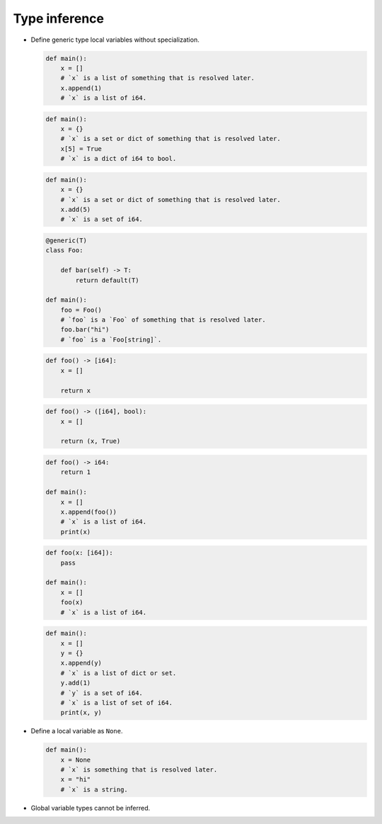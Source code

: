 Type inference
--------------

- Define generic type local variables without specialization.

  .. code-block:: mys

     def main():
         x = []
         # `x` is a list of something that is resolved later.
         x.append(1)
         # `x` is a list of i64.

  .. code-block:: mys

     def main():
         x = {}
         # `x` is a set or dict of something that is resolved later.
         x[5] = True
         # `x` is a dict of i64 to bool.

  .. code-block:: mys

     def main():
         x = {}
         # `x` is a set or dict of something that is resolved later.
         x.add(5)
         # `x` is a set of i64.

  .. code-block:: mys

     @generic(T)
     class Foo:

         def bar(self) -> T:
             return default(T)

     def main():
         foo = Foo()
         # `foo` is a `Foo` of something that is resolved later.
         foo.bar("hi")
         # `foo` is a `Foo[string]`.

  .. code-block:: mys

     def foo() -> [i64]:
         x = []

         return x

  .. code-block:: mys

     def foo() -> ([i64], bool):
         x = []

         return (x, True)

  .. code-block:: mys

     def foo() -> i64:
         return 1

     def main():
         x = []
         x.append(foo())
         # `x` is a list of i64.
         print(x)

  .. code-block:: mys

     def foo(x: [i64]):
         pass

     def main():
         x = []
         foo(x)
         # `x` is a list of i64.

  .. code-block:: mys

     def main():
         x = []
         y = {}
         x.append(y)
         # `x` is a list of dict or set.
         y.add(1)
         # `y` is a set of i64.
         # `x` is a list of set of i64.
         print(x, y)

- Define a local variable as ``None``.

  .. code-block:: mys

     def main():
         x = None
         # `x` is something that is resolved later.
         x = "hi"
         # `x` is a string.

- Global variable types cannot be inferred.
